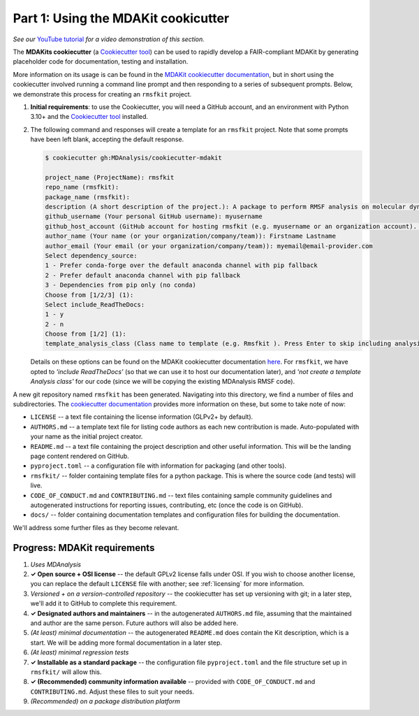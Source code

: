 ************************************
Part 1: Using the MDAKit cookicutter
************************************

*See our* `YouTube tutorial <https://www.youtube.com/watch?v=viCPUHkgSxg&t=38s>`_
*for a video demonstration of this section.*

The **MDAKits cookiecutter** (a `Cookiecutter tool`_) can be used to rapidly 
develop a FAIR-compliant MDAKit by generating placeholder code for 
documentation, testing and installation. 

More information on its usage is can be found in the 
`MDAKit cookiecutter documentation`_, but in short using the cookiecutter 
involved running a command line prompt and then responding to a series of 
subsequent prompts. Below, we demonstrate this process for creating an 
``rmsfkit`` project.

#. **Initial requirements**: to use the Cookiecutter, you will need a GitHub 
   account, and an environment with Python 3.10+ and the `Cookiecutter tool`_ 
   installed.

#. The following command and responses will create a template for an 
   ``rmsfkit`` project. Note that some prompts have been left blank, accepting
   the default response.

   .. code-block:: bash

	$ cookiecutter gh:MDAnalysis/cookiecutter-mdakit

	project_name (ProjectName): rmsfkit
	repo_name (rmsfkit): 
	package_name (rmsfkit): 
	description (A short description of the project.): A package to perform RMSF analysis on molecular dynamics data.
	github_username (Your personal GitHub username): myusername
	github_host_account (GitHub account for hosting rmsfkit (e.g. myusername or an organization account). Press Enter to use myusername): 
	author_name (Your name (or your organization/company/team)): Firstname Lastname
	author_email (Your email (or your organization/company/team)): myemail@email-provider.com
	Select dependency_source:
	1 - Prefer conda-forge over the default anaconda channel with pip fallback
	2 - Prefer default anaconda channel with pip fallback
	3 - Dependencies from pip only (no conda)
	Choose from [1/2/3] (1): 
	Select include_ReadTheDocs:
	1 - y
	2 - n
	Choose from [1/2] (1): 
	template_analysis_class (Class name to template (e.g. Rmsfkit ). Press Enter to skip including analysis templates):

   Details on these options can be found on the MDAKit cookiecutter 
   documentation `here <cookiecutter options>`_. For ``rmsfkit``, we
   have opted to *'include ReadTheDocs'* (so that we can use it to host our 
   documentation later), and *'not create a template Analysis class'* for our 
   code (since we will be copying the existing MDAnalysis RMSF code).

A new git repository named ``rmsfkit`` has been generated. Navigating into this
directory, we find a number of files and subdirectories. The `cookiecutter 
documentation <cookiecutter usage>`_ provides more information on these, but some 
to take note of now: 

- ``LICENSE`` -- a text file containing the license information (GLPv2+ by 
  default).
- ``AUTHORS.md`` -- a template text file for listing code authors as each new
  contribution is made. Auto-populated with your name as the initial project
  creator.
- ``README.md`` -- a text file containing the project description and other 
  useful information. This will be the landing page content rendered on GitHub.
- ``pyproject.toml`` -- a configuration file with information for packaging (and
  other tools).
- ``rmsfkit/`` -- folder containing template files for a python package. This is
  where the source code (and tests) will live.
- ``CODE_OF_CONDUCT.md`` and ``CONTRIBUTING.md`` -- text files containing sample
  community guidelines and autogenerated instructions for reporting issues,
  contributing, etc (once the code is on GitHub). 
- ``docs/`` -- folder containing documentation templates and configuration files
  for building the documentation.

We'll address some further files as they become relevant.


Progress: MDAKit requirements
-----------------------------

#. *Uses MDAnalysis* 
#. **✓ Open source + OSI license** -- the default GPLv2 license falls under 
   OSI. If you wish to choose another license, you can replace the default 
   ``LICENSE`` file with another; see :ref:`licensing` for more information.
#. *Versioned + on a version-controlled repository* -- the cookiecutter has set
   up versioning with git; in a later step, we'll add it to GitHub to complete
   this requirement.
#. **✓ Designated authors and maintainers** -- in the autogenerated 
   ``AUTHORS.md`` file, assuming that the maintained and author are the same 
   person. Future authors will also be added here.
#. *(At least) minimal documentation* -- the autogenerated ``README.md`` does 
   contain the Kit description, which is a start. We will be adding more formal
   documentation in a later step. 
#. *(At least) minimal regression tests*
#. **✓ Installable as a standard package** -- the configuration file 
   ``pyproject.toml`` and the file structure set up in ``rmsfkit/`` will allow
   this. 
#. **✓ (Recommended) community information available** -- provided with
   ``CODE_OF_CONDUCT.md`` and ``CONTRIBUTING.md``. Adjust these files to suit 
   your needs.
#. *(Recommended) on a package distribution platform*


.. _`Cookiecutter tool`: https://cookiecutter.readthedocs.io/en/stable/

.. _`MDAKit cookiecutter documentation`: https://cookiecutter-mdakit.readthedocs.io/en/latest/

.. _`cookiecutter options`: https://cookiecutter-mdakit.readthedocs.io/en/latest/options

.. _`cookiecutter usage`: https://cookiecutter-mdakit.readthedocs.io/en/latest/usage
